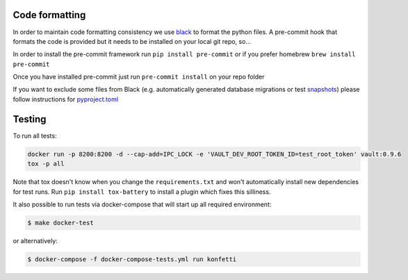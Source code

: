 .. _contributing:

Code formatting
---------------

In order to maintain code formatting consistency we use
`black <https://github.com/ambv/black/>`__ to format the python files. A
pre-commit hook that formats the code is provided but it needs to be
installed on your local git repo, so...

In order to install the pre-commit framework run
``pip install pre-commit`` or if you prefer homebrew
``brew install pre-commit``

Once you have installed pre-commit just run ``pre-commit install`` on
your repo folder

If you want to exclude some files from Black (e.g. automatically
generated database migrations or test
`snapshots <https://github.com/syrusakbary/snapshottest>`__) please
follow instructions for
`pyproject.toml <https://github.com/ambv/black#pyprojecttoml>`__

Testing
-------

To run all tests:

.. code:: bash

   docker run -p 8200:8200 -d --cap-add=IPC_LOCK -e 'VAULT_DEV_ROOT_TOKEN_ID=test_root_token' vault:0.9.6
   tox -p all

Note that tox doesn't know when you change the ``requirements.txt`` and
won't automatically install new dependencies for test runs. Run
``pip install tox-battery`` to install a plugin which fixes this
silliness.

It also possible to run tests via docker-compose that will start up all
required environment:

.. code:: bash

   $ make docker-test

or alternatively:

.. code:: bash

   $ docker-compose -f docker-compose-tests.yml run konfetti
